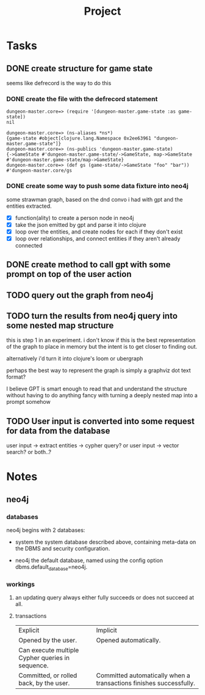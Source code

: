 #+title: Project

* Tasks
** DONE create structure for game state
CLOSED: [2024-01-08 Mon 13:36]
seems like defrecord is the way to do this
*** DONE create the file with the defrecord statement
CLOSED: [2023-12-29 Fri 15:08]

#+begin_example
dungeon-master.core=> (require '[dungeon-master.game-state :as game-state])
nil

dungeon-master.core=> (ns-aliases *ns*)
{game-state #object[clojure.lang.Namespace 0x2ee63961 "dungeon-master.game-state"]}
dungeon-master.core=> (ns-publics 'dungeon-master.game-state)
{->GameState #'dungeon-master.game-state/->GameState, map->GameState #'dungeon-master.game-state/map->GameState}
dungeon-master.core=> (def gs (game-state/->GameState "foo" "bar"))
#'dungeon-master.core/gs
#+end_example

*** DONE create some way to push some data fixture into neo4j
CLOSED: [2024-01-08 Mon 12:37]
some strawman graph, based on the dnd convo i had with gpt and the entities
extracted.
+ [X] function(ality) to create a person node in neo4j
+ [X] take the json emitted by gpt and parse it into clojure
+ [X] loop over the entities, and create nodes for each
  if they don't exist
+ [X] loop over relationships, and connect entities
  if they aren't already connected
** DONE create method to call gpt with some prompt on top of the user action
CLOSED: [2024-01-08 Mon 19:48]
** TODO query out the graph from neo4j
** TODO turn the results from neo4j query into some nested map structure
this is step 1 in an experiment. i don't know if this is the best representation
of the graph to place in memory but the intent is to get closer to finding out.

alternatively i'd turn it into clojure's loom or ubergraph

perhaps the best way to represent the graph is simply a graphviz dot text format?

I believe GPT is smart enough to read that and understand the structure without
having to do anything fancy with turning a deeply nested map into a prompt
somehow
** TODO User input is converted into some request for data from the database
user input -> extract entities -> cypher query?
or user input -> vector search?
or both..?
* Notes
** neo4j
*** databases
neo4j begins with 2 databases:
+ system
  the system database described above, containing meta-data on the DBMS and security configuration.

+ neo4j
  the default database, named using the config option dbms.default_database=neo4j.
*** workings
**** an updating query always either fully succeeds or does not succeed at all.
**** transactions
+--------------------------------------------------+-------------------------------------------------------------------+
| Explicit                                         | Implicit                                                           |
+--------------------------------------------------+-------------------------------------------------------------------+
| Opened by the user.                              | Opened automatically.                                              |
+--------------------------------------------------+--------------------------------------------------------------------+
| Can execute multiple Cypher queries in sequence. | Can execute a single Cypher query.                                 |
+--------------------------------------------------+-------------------------------------------------------------------+
| Committed, or rolled back, by the user.          | Committed automatically when a transactions finishes successfully. |
+--------------------------------------------------+-------------------------------------------------------------------+
